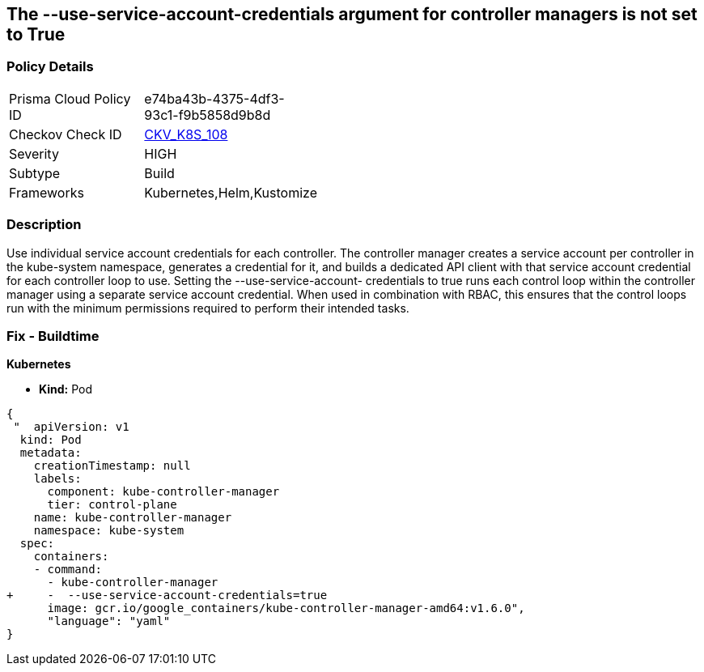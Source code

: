== The --use-service-account-credentials argument for controller managers is not set to True
// '--use-service-account-credentials' argument for controller managers not set to True

=== Policy Details 

[width=45%]
[cols="1,1"]
|=== 
|Prisma Cloud Policy ID 
| e74ba43b-4375-4df3-93c1-f9b5858d9b8d

|Checkov Check ID 
| https://github.com/bridgecrewio/checkov/tree/master/checkov/kubernetes/checks/resource/k8s/KubeControllerManagerServiceAccountCredentials.py[CKV_K8S_108]

|Severity
|HIGH

|Subtype
|Build

|Frameworks
|Kubernetes,Helm,Kustomize

|=== 



=== Description 


Use individual service account credentials for each controller.
The controller manager creates a service account per controller in the kube-system namespace, generates a credential for it, and builds a dedicated API client with that service account credential for each controller loop to use.
Setting the --use-service-account- credentials to true runs each control loop within the controller manager using a separate service account credential.
When used in combination with RBAC, this ensures that the control loops run with the minimum permissions required to perform their intended tasks.

=== Fix - Buildtime


*Kubernetes* 


* *Kind:* Pod


[source,yaml]
----
{
 "  apiVersion: v1
  kind: Pod
  metadata:
    creationTimestamp: null
    labels:
      component: kube-controller-manager
      tier: control-plane
    name: kube-controller-manager
    namespace: kube-system
  spec:
    containers:
    - command:
      - kube-controller-manager
+     -  --use-service-account-credentials=true
      image: gcr.io/google_containers/kube-controller-manager-amd64:v1.6.0",
      "language": "yaml"
}
----
